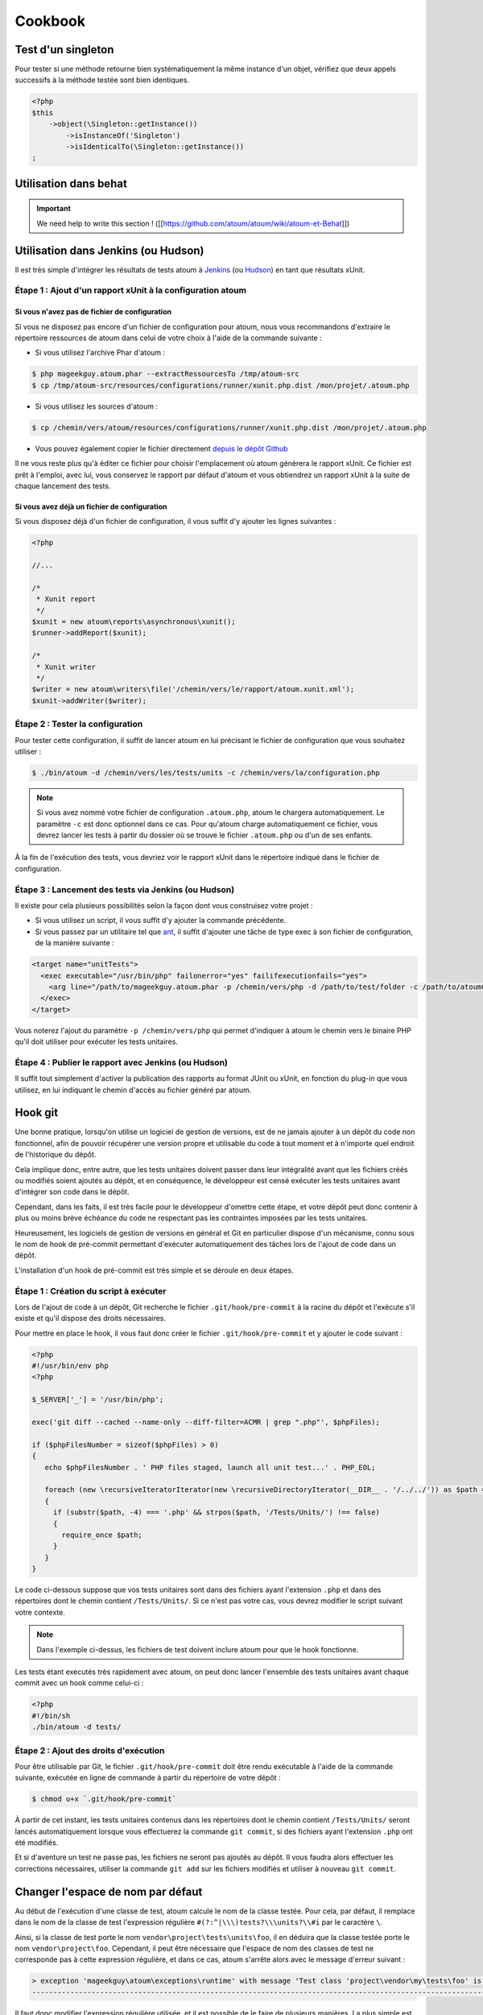 Cookbook
########


Test d'un singleton
*******************

Pour tester si une méthode retourne bien systématiquement la même instance d'un objet, vérifiez que deux appels successifs à la méthode testée sont bien identiques.

.. code-block:: php

   <?php
   $this
       ->object(\Singleton::getInstance())
           ->isInstanceOf('Singleton')
           ->isIdenticalTo(\Singleton::getInstance())
   ;


Utilisation dans behat
**********************

.. important::
   We need help to write this section !
   ([[https://github.com/atoum/atoum/wiki/atoum-et-Behat]])


Utilisation dans Jenkins (ou Hudson)
************************************

Il est très simple d'intégrer les résultats de tests atoum à `Jenkins <http://jenkins-ci.org/>`_ (ou `Hudson <http://hudson-ci.org/>`_) en tant que résultats xUnit.


Étape 1 : Ajout d'un rapport xUnit à la configuration atoum
===========================================================

Si vous n'avez pas de fichier de configuration
----------------------------------------------

Si vous ne disposez pas encore d'un fichier de configuration pour atoum, nous vous recommandons d'extraire le répertoire ressources de atoum dans celui de votre choix à l'aide de la commande suivante :

* Si vous utilisez l'archive Phar d'atoum :

.. code-block:: shell

   $ php mageekguy.atoum.phar --extractRessourcesTo /tmp/atoum-src
   $ cp /tmp/atoum-src/resources/configurations/runner/xunit.php.dist /mon/projet/.atoum.php

* Si vous utilisez les sources d'atoum :

.. code-block:: shell

   $ cp /chemin/vers/atoum/resources/configurations/runner/xunit.php.dist /mon/projet/.atoum.php

* Vous pouvez également copier le fichier directement `depuis le dépôt Github <https://github.com/atoum/atoum/blob/master/resources/configurations/runner/xunit.php.dist>`_

Il ne vous reste plus qu'à éditer ce fichier pour choisir l'emplacement où atoum génèrera le rapport xUnit. Ce fichier est prêt à l'emploi, avec lui, vous conservez le rapport par défaut d'atoum et vous obtiendrez un rapport xUnit à la suite de chaque lancement des tests.


Si vous avez déjà un fichier de configuration
---------------------------------------------

Si vous disposez déjà d'un fichier de configuration, il vous suffit d'y ajouter les lignes suivantes :

.. code-block:: php

   <?php

   //...

   /*
    * Xunit report
    */
   $xunit = new atoum\reports\asynchronous\xunit();
   $runner->addReport($xunit);

   /*
    * Xunit writer
    */
   $writer = new atoum\writers\file('/chemin/vers/le/rapport/atoum.xunit.xml');
   $xunit->addWriter($writer);


Étape 2 : Tester la configuration
=================================

Pour tester cette configuration, il suffit de lancer atoum en lui précisant le fichier de configuration que vous souhaitez utiliser :

.. code-block:: shell

   $ ./bin/atoum -d /chemin/vers/les/tests/units -c /chemin/vers/la/configuration.php

.. note::
   Si vous avez nommé votre fichier de configuration ``.atoum.php``, atoum le chargera automatiquement. Le paramètre ``-c`` est donc optionnel dans ce cas.
   Pour qu'atoum charge automatiquement ce fichier, vous devrez lancer les tests à partir du dossier où se trouve le fichier ``.atoum.php`` ou d'un de ses enfants.

À la fin de l'exécution des tests, vous devriez voir le rapport xUnit dans le répertoire indiqué dans le fichier de configuration.


Étape 3 : Lancement des tests via Jenkins (ou Hudson)
=====================================================

Il existe pour cela plusieurs possibilités selon la façon dont vous construisez votre projet :

* Si vous utilisez un script, il vous suffit d'y ajouter la commande précédente.
* Si vous passez par un utilitaire tel que `ant <http://ant.apache.org/>`_, il suffit d'ajouter une tâche de type exec à son fichier de configuration, de la manière suivante :

.. code-block:: xml

   <target name="unitTests">
     <exec executable="/usr/bin/php" failonerror="yes" failifexecutionfails="yes">
       <arg line="/path/to/mageekguy.atoum.phar -p /chemin/vers/php -d /path/to/test/folder -c /path/to/atoumConfig.php" />
     </exec>
   </target>

Vous noterez l'ajout du paramètre ``-p /chemin/vers/php`` qui permet d'indiquer à atoum le chemin vers le binaire PHP qu'il doit utiliser pour exécuter les tests unitaires.


Étape 4 : Publier le rapport avec Jenkins (ou Hudson)
=====================================================

Il suffit tout simplement d'activer la publication des rapports au format JUnit ou xUnit, en fonction du plug-in que vous utilisez, en lui indiquant le chemin d'accès au fichier généré par atoum.


Hook git
********

Une bonne pratique, lorsqu'on utilise un logiciel de gestion de versions, est de ne jamais ajouter à un dépôt du code non fonctionnel, afin de pouvoir récupérer une version propre et utilisable du code à tout moment et à n'importe quel endroit de l'historique du dépôt.

Cela implique donc, entre autre, que les tests unitaires doivent passer dans leur intégralité avant que les fichiers créés ou modifiés soient ajoutés au dépôt, et en conséquence, le développeur est censé exécuter les tests unitaires avant d'intégrer son code dans le dépôt.

Cependant, dans les faits, il est très facile pour le développeur d'omettre cette étape, et votre dépôt peut donc contenir à plus ou moins brève échéance du code ne respectant  pas les contraintes imposées par les tests unitaires.

Heureusement, les logiciels de gestion de versions en général et Git en particulier dispose d'un mécanisme, connu sous le nom de hook de pré-commit permettant d'exécuter automatiquement des tâches lors de l'ajout de code dans un dépôt.

L'installation d'un hook de pré-commit est très simple et se déroule en deux étapes.


Étape 1 : Création du script à exécuter
=======================================

Lors de l'ajout de code à un dépôt, Git recherche le fichier ``.git/hook/pre-commit`` à la racine du dépôt et l'exécute s'il existe et qu'il dispose des droits nécessaires.

Pour mettre en place le hook, il vous faut donc créer le fichier ``.git/hook/pre-commit`` et y ajouter le code suivant :

.. code-block:: php

   <?php
   #!/usr/bin/env php
   <?php

   $_SERVER['_'] = '/usr/bin/php';

   exec('git diff --cached --name-only --diff-filter=ACMR | grep ".php"', $phpFiles);

   if ($phpFilesNumber = sizeof($phpFiles) > 0)
   {
      echo $phpFilesNumber . ' PHP files staged, launch all unit test...' . PHP_EOL;

      foreach (new \recursiveIteratorIterator(new \recursiveDirectoryIterator(__DIR__ . '/../../')) as $path => $file)
      {
        if (substr($path, -4) === '.php' && strpos($path, '/Tests/Units/') !== false)
        {
          require_once $path;
        }
      }
   }

Le code ci-dessous suppose que vos tests unitaires sont dans des fichiers ayant l'extension ``.php`` et dans des répertoires dont le chemin contient ``/Tests/Units/``. Si ce n'est pas votre cas, vous devrez modifier le script suivant votre contexte.

.. note::
   Dans l'exemple ci-dessus, les fichiers de test doivent inclure atoum pour que le hook fonctionne.

Les tests étant executés très rapidement avec atoum, on peut donc lancer l'ensemble des tests unitaires avant chaque commit avec un hook comme celui-ci :

.. code-block:: php

   <?php
   #!/bin/sh
   ./bin/atoum -d tests/


Étape 2 : Ajout des droits d'exécution
======================================

Pour être utilisable par Git, le fichier ``.git/hook/pre-commit`` doit être rendu exécutable à l'aide de la commande suivante, exécutée en ligne de commande à partir du répertoire de votre dépôt :

.. code-block:: shell

   $ chmod u+x `.git/hook/pre-commit`

À partir de cet instant, les tests unitaires contenus dans les répertoires dont le chemin contient ``/Tests/Units/`` seront lancés automatiquement lorsque vous effectuerez la commande ``git commit``, si des fichiers ayant l'extension ``.php`` ont été modifiés.

Et si d'aventure un test ne passe pas, les fichiers ne seront pas ajoutés au dépôt. Il vous faudra alors effectuer les corrections nécessaires, utiliser la commande ``git add`` sur les fichiers modifiés et utiliser à nouveau ``git commit``.



Changer l'espace de nom par défaut
**********************************

Au début de l'exécution d'une classe de test, atoum calcule le nom de la classe testée. Pour cela, par défaut, il remplace dans le nom de la classe de test l'expression  régulière ``#(?:^|\\\)tests?\\\units?\\#i`` par le caractère  ``\``.

Ainsi, si la classe de test porte le nom ``vendor\project\tests\units\foo``, il en déduira  que la classe testée porte le nom ``vendor\project\foo``. Cependant, il peut être nécessaire que l'espace de nom des classes de test ne corresponde pas à cette expression régulière, et dans ce cas, atoum s'arrête alors avec le message d'erreur suivant :

.. code-block:: shell

   > exception 'mageekguy\atoum\exceptions\runtime' with message 'Test class 'project\vendor\my\tests\foo' is not in a namespace which match pattern '#(?:^|\\)ests?\\unit?s\#i'' in /path/to/unit/tests/foo.php
   -------------------------------------------------------------------------------------------------------------------------------------------------------------------------------------------------------------


Il faut donc modifier l'expression régulière utilisée, et il est possible de le faire de plusieurs manières. La plus simple est de faire appel à l'annotions ``@namespace`` appliquée à la classe de test, de la manière suivante :

.. code-block:: php

   <?php

   namespace vendor\project\my\tests;

   require_once __DIR__ . '/mageekguy.atoum.phar';

   use mageekguy\atoum;

   /**
    * @namespace \my\tests
    */
   abstract class aClass extends atoum
   {
      public function testBar()
      {
         /* ... */
      }
   }


Cette méthode est simple et rapide à mettre en œuvre, mais elle présente l'inconvénient de devoir être répétée dans chaque classe de test, ce qui peut compliquer leur maintenance en cas de modification de leur espace de nom. L'alternative consiste à faire appel à la méthode ``atoum\test::setTestNamespace()`` dans
le constructeur de la classe de test, de la manière suivante :

.. code-block:: php

   <?php

   namespace vendor\project\my\tests;

   require_once __DIR__ . '/mageekguy.atoum.phar';

   use mageekguy\atoum;

   abstract class aClass extends atoum
   {
      public function __construct(score $score = null, locale $locale = null, adapter $adapter = null)
      {
         $this->setTestNamespace('\\my\\tests');

         parent::__construct($score, $locale, $adapter);
      }

      public function testBar()
      {
         /* ... */
      }
   }


La méthode ``atoum\test::setTestNamespace()`` accepte en effet un unique argument qui doit être l'expression régulière correspondant à l'espace de nom de votre classe de test. Et pour ne pas avoir à répéter l'appel à cette méthode dans chaque classe de test, il suffit de le faire une bonne fois pour toute dans une classe abstraite de la manière suivante :

.. code-block:: php

   <?php

   namespace vendor\project\my\tests;

   require_once __DIR__ . '/mageekguy.atoum.phar';

   use mageekguy\atoum;

   abstract class Test extends atoum
   {
      public function __construct(score $score = null, locale $locale = null, adapter $adapter = null)
      {
          $this->setTestNamespace('\\my\\tests');

         parent::__construct($score, $locale, $adapter);
      }
   }


Ainsi, vous n'aurez plus qu'à faire dériver vos classes de tests unitaires de cette classe abstraite :

.. code-block:: php

   <?php

   namespace vendor\project\my\tests\modules;

   require_once __DIR__ . '/mageekguy.atoum.phar';

   use mageekguy\atoum;
   use vendor\project\my\tests;

   class aModule extends tests\Test
   {
      public function testDoSomething()
      {
         /* ... */
      }
   }


En cas de modification de l'espace de nommage réservé aux tests unitaires, il ne sera donc nécessaire de ne modifier que la classe abstraite.

De plus, il n'est pas obligatoire d'utiliser une expression régulière, que ce soit au niveau de l'annotation ``@namespace`` ou de la méthode  ``atoum\test::setTestNamespace()``, et une simple chaîne de caractères peut également fonctionner.

En effet, atoum fait appel par défaut à une expression régulière afin que son utilisateur puisse utiliser par défaut un large panel d'espaces de nom sans avoir besoin de le configurer à ce niveau. Cela lui permet donc d'accepter par exemple sans configuration particulière les espaces de nomsuivants :

* ``test\unit\``
* ``Test\Unit\``
* ``tests\units\``
* ``Tests\Units\``
* ``TEST\UNIT\``

Cependant, en règle général, l'espace de nom utilisé pour les classes de test est fixe, et il n'est donc pas nécessaire de recourir à une expression régulière si celle par défaut ne convient pas. Dans notre cas, elle pourrait être remplacé par la chaîne de caractères ``my\tests``, par exemple grâce à l'annotation ``@namespace`` :

.. code-block:: php

   <?php

   namespace vendor\project\my\tests;

   require_once __DIR__ . '/mageekguy.atoum.phar';

   use mageekguy\atoum;

   /**
    * @namespace \my\tests\
    */
   abstract class aClass extends atoum
   {
      public function testBar()
      {
         /* ... */
      }
   }


Utilisation avec ezPublish
**************************

.. important::
   We need help to write this section !
   ([[https://github.com/atoum/atoum/wiki/Utiliser-atoum-avec-eZ-publish]])


.. _utilisation-avec-symfony-2:

Utilisation avec Symfony 2
**************************

Si vous souhaitez utiliser atoum au sein de vos projets Symfony, vous pouvez installer le Bundle `AtoumBundle <https://github.com/atoum/AtoumBundle>`_.

Si vous souhaitez installer et configurer atoum manuellement, voici comment faire.


Étape 1: installation d'atoum
=============================

Si vous utilisez Symfony 2.0, `téléchargez l'archive PHAR <chapitre1.html#Archive-PHAR>`_ et placez-la dans le répertoire vendor qui est à la racine de votre projet.

Si vous utilisez Symfony 2.1+, `ajoutez atoum dans votre fichier composer.json <chapitre1.html#Composer>`_.


Étape 2: création de la classe de test
======================================

Imaginons que nous voulions tester cet Entity:

.. code-block:: php

   <?php
   // src/Acme/DemoBundle/Entity/Car.php
   namespace Acme\DemoBundle\Entity;

   use Doctrine\ORM\Mapping as ORM;

   /**
    * Acme\DemoBundle\Entity\Car
    * @ORM\Table(name="car")
    * @ORM\Entity(repositoryClass="Acme\DemoBundle\Entity\CarRepository")
    */
   class Car
   {
       /**
        * @var integer $id
        * @ORM\Column(name="id", type="integer")
        * @ORM\Id
        * @ORM\GeneratedValue(strategy="AUTO")
        */
       private $id;

       /**
        * @var string $name
        * @ORM\Column(name="name", type="string", length=255)
        */
       private $name;

       /**
        * @var integer $max_speed
        * @ORM\Column(name="max_speed", type="integer")
        */

       private $max_speed;
   }

.. note::
   Pour plus d'informations sur la création d'Entity dans Symfony 2, reportez-vous au `manuel Symfony <http://symfony.com/fr/doc/current/book/doctrine.html#creer-une-classe-entite>`_.


Créez le répertoire Tests/Units dans votre Bundle (par exemple src/Acme/DemoBundle/Tests/Units). C'est dans ce répertoire que seront stoqués tous les tests de ce Bundle.

Créez un fichier Test.php qui servira de base à tous les futurs tests de ce Bundle.

.. code-block:: php

   <?php
   // src/Acme/DemoBundle/Tests/Units/Test.php
   namespace Acme\DemoBundle\Tests\Units;

   // On inclus et active le class loader
   require_once __DIR__ . '/../../../../../vendor/symfony/symfony/src/Symfony/Component/ClassLoader/UniversalClassLoader.php';

   $loader = new \Symfony\Component\ClassLoader\UniversalClassLoader();

   $loader->registerNamespaces(
       array(
           'Symfony'         => __DIR__ . '/../../../../../vendor/symfony/src',
           'Acme\DemoBundle' => __DIR__ . '/../../../../../src'
       )
   );

   $loader->register();

   use mageekguy\atoum;

   // Pour Symfony 2.0 uniquement !
   require_once __DIR__ . '/../../../../../vendor/mageekguy.atoum.phar';

   abstract class Test extends atoum
   {
       public function __construct(
           adapter $adapter = null,
           annotations\extractor $annotationExtractor = null,
           asserter\generator $asserterGenerator = null,
           test\assertion\manager $assertionManager = null,
           \closure $reflectionClassFactory = null
       )
       {
           $this->setTestNamespace('Tests\Units');
           parent::__construct(
               $adapter,
               $annotationExtractor,
               $asserterGenerator,
               $assertionManager,
               $reflectionClassFactory
           );
       }
   }

.. note::
   L'inclusion de l'archive PHAR d'atoum n'est nécessaire que pour Symfony 2.0. Supprimez cette ligne dans le cas où vous utilisez Symfony 2.1+.


.. note::
   Par défaut, atoum utilise le namespace tests/units pour les tests. Or Symfony 2 et son class loader exigent des majuscules au début des noms. Pour cette raison, nous changeons le namespace des tests grâce à la méthode setTestNamespace('Tests\Units').


Étape 3: écriture d'un test
===========================

Dans le répertoire Tests/Units, il vous suffit de recréer l'arborescence des classes que vous souhaitez tester (par exemple src/Acme/DemoBundle/Tests/Units/Entity/Car.php).

Créons notre fichier de test:

.. code-block:: php

   <?php
   // src/Acme/DemoBundle/Tests/Units/Entity/Car.php
   namespace Acme\DemoBundle\Tests\Units\Entity;

   require_once __DIR__ . '/../Test.php';

   use Acme\DemoBundle\Tests\Units\Test;

   class Car extends Test
   {
       public function testGetName()
       {
           $this
               ->if($car = new \Acme\DemoBundle\Entity\Car())
               ->and($car->setName('Batmobile'))
                   ->string($car->getName())
                       ->isEqualTo('Batmobile')
                       ->isNotEqualTo('De Lorean')
           ;
       }
   }


Étape 4: lancement des tests
============================

Si vous utilisez Symfony 2.0:

.. code-block:: shell

   # Lancement des tests d'un fichier
   $ php vendor/mageekguy.atoum.phar -f src/Acme/DemoBundle/Tests/Units/Entity/Car.php

   # Lancement de tous les tests du Bundle
   $ php vendor/mageekguy.atoum.phar -d src/Acme/DemoBundle/Tests/Units

Si vous utilisez Symfony 2.1+:

.. code-block:: shell

   # Lancement des tests d'un fichier
   $ ./bin/atoum -f src/Acme/DemoBundle/Tests/Units/Entity/Car.php

   # Lancement de tous les tests du Bundle
   $ ./bin/atoum -d src/Acme/DemoBundle/Tests/Units

.. note::
   Vous pouvez obtenir plus d'informations sur le `lancement des tests <chapitre3.html#Lancement-des-tests>`_ au chapitre 3.


Dans tous les cas, voilà ce que vous devriez obtenir:

.. code-block:: shell

   > PHP path: /usr/bin/php
   > PHP version:
   > PHP 5.3.15 with Suhosin-Patch (cli) (built: Aug 24 2012 17:45:44)
   ===================================================================
   > Copyright (c) 1997-2012 The PHP Group
   =======================================
   > Zend Engine v2.3.0, Copyright (c) 1998-2012 Zend Technologies
   ===============================================================
   >     with Xdebug v2.1.3, Copyright (c) 2002-2012, by Derick Rethans
   ====================================================================
   > Acme\DemoBundle\Tests\Units\Entity\Car...
   [S___________________________________________________________][1/1]
   > Test duration: 0.01 second.
   =============================
   > Memory usage: 0.50 Mb.
   ========================
   > Total test duration: 0.01 second.
   > Total test memory usage: 0.50 Mb.
   > Code coverage value: 42.86%
   > Class Acme\DemoBundle\Entity\Car: 42.86%
   ==========================================
   > Acme\DemoBundle\Entity\Car::getId(): 0.00%
   --------------------------------------------
   > Acme\DemoBundle\Entity\Car::setMaxSpeed(): 0.00%
   --------------------------------------------------
   > Acme\DemoBundle\Entity\Car::getMaxSpeed(): 0.00%
   --------------------------------------------------
   > Running duration: 0.24 second.
   Success (1 test, 1/1 method, 0 skipped method, 4 assertions) !


.. _utilisation-avec-symfony-1-4:

Utilisation avec symfony 1.4
****************************

Si vous souhaitez utiliser atoum au sein de vos projets Symfony 1.4, vous pouvez installer le  plugin sfAtoumPlugin. Celui-ci est disponible à l'adresse suivante:  `https://github.com/atoum/sfAtoumPlugin <https://github.com/atoum/sfAtoumPlugin>`_.


Installation
============

Il existe plusieurs méthodes d'installation du plugin dans votre projet :

* installation via composer
* installation via des submodules git


En utilisant composer
---------------------

Ajouter ceci dans le composer.json :

.. code-block:: json

   "require"     : {
     "atoum/sfAtoumPlugin": "*"
   },

Après avoir effectué un ``php composer.phar update``, le plugin devrait se trouver dans le dossier plugins et atoum dans un dossier ``vendor``.

Il faut ensuite activer le plugin dans le ProjectConfiguration et indiquer le chemin d'atoum.

.. code-block:: php

   <?php
   sfConfig::set('sf_atoum_path', dirname(__FILE__) . '/../vendor/atoum/atoum');

   if (sfConfig::get('sf_environment') != 'prod')
   {
     $this->enablePlugins('sfAtoumPlugin');
   }


En utilisant des submodules git
-------------------------------

Il faut tout d'abord ajouter atoum en tant que submodule :

.. code-block:: shell

   $ git submodule add git://github.com/atoum/atoum.git lib/vendor/atoum

Puis ensuite ajouter le sfAtoumPlugin en tant que submodule :

.. code-block:: shell

   $ git submodule add git://github.com/atoum/sfAtoumPlugin.git plugins/sfAtoumPlugin

Enfin, il faut activer le plugin dans le fichier ProjectConfiguration :

.. code-block:: php

   <?php
   if (sfConfig::get('sf_environment') != 'prod')
   {
     $this->enablePlugins('sfAtoumPlugin');
   }


Ecrire les tests
================

Les tests doivent inclure le fichier de bootstrap se trouvant dans le plugin :

.. code-block:: php

   <?php
   require_once __DIR__ . '/../../../../plugins/sfAtoumPlugin/bootstrap/unit.php';


Lancer les tests
================

La commande symfony atoum:test est disponible. Les tests peuvent alors se lancer de cette façon :

.. code-block:: shell

   $ ./symfony atoum:test

Toutes les paramètres d'atoum sont disponibles.

Il est donc, par exemple, possible de passer un fichier de configuration comme ceci :

.. code-block:: php

   <?php
   php symfony atoum:test -c config/atoum/hudson.php



